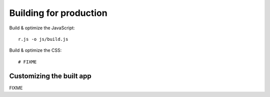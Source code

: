 =======================
Building for production
=======================

Build & optimize the JavaScript::

    r.js -o js/build.js

Build & optimize the CSS::

    # FIXME

Customizing the built app
=========================

FIXME
